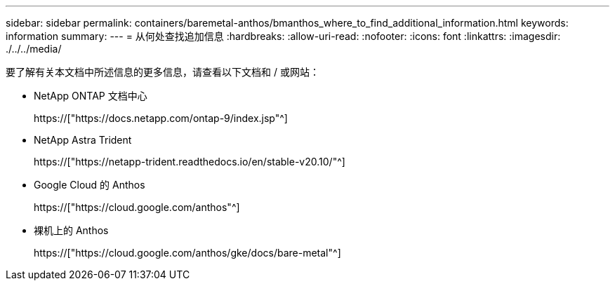 ---
sidebar: sidebar 
permalink: containers/baremetal-anthos/bmanthos_where_to_find_additional_information.html 
keywords: information 
summary:  
---
= 从何处查找追加信息
:hardbreaks:
:allow-uri-read: 
:nofooter: 
:icons: font
:linkattrs: 
:imagesdir: ./../../media/


要了解有关本文档中所述信息的更多信息，请查看以下文档和 / 或网站：

* NetApp ONTAP 文档中心
+
https://["https://docs.netapp.com/ontap-9/index.jsp"^]

* NetApp Astra Trident
+
https://["https://netapp-trident.readthedocs.io/en/stable-v20.10/"^]

* Google Cloud 的 Anthos
+
https://["https://cloud.google.com/anthos"^]

* 裸机上的 Anthos
+
https://["https://cloud.google.com/anthos/gke/docs/bare-metal"^]


